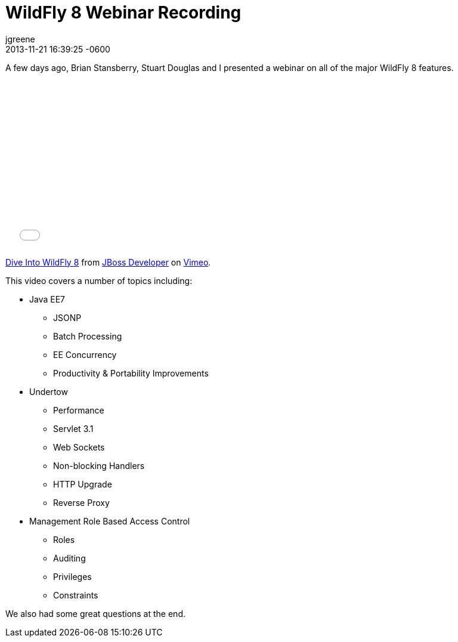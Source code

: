 = WildFly 8 Webinar Recording
jgreene
2013-11-21
:revdate: 2013-11-21 16:39:25 -0600
:awestruct-tags: [management, rbac, wildfly8, videos, undertow, javaee7]
:awestruct-layout: blog
:source-highlighter: coderay

A few days ago, Brian Stansberry, Stuart Douglas and I presented a webinar on all of the major WildFly 8 features.

+++
<iframe class="blog-video-frame" src="//player.vimeo.com/video/79890483" width="500" height="281" frameborder="0" webkitallowfullscreen mozallowfullscreen allowfullscreen></iframe> <p><a href="http://vimeo.com/79890483">Dive Into WildFly 8</a> from <a href="http://vimeo.com/jbossdeveloper">JBoss Developer</a> on <a href="https://vimeo.com">Vimeo</a>.</p>
+++

This video covers a number of topics including:

* Java EE7
** JSONP
** Batch Processing
** EE Concurrency 
** Productivity & Portability Improvements
* Undertow
** Performance
** Servlet 3.1 
** Web Sockets 
** Non-blocking Handlers
** HTTP Upgrade
** Reverse Proxy
* Management Role Based Access Control
** Roles
** Auditing
** Privileges
** Constraints

We also had some great questions at the end.
